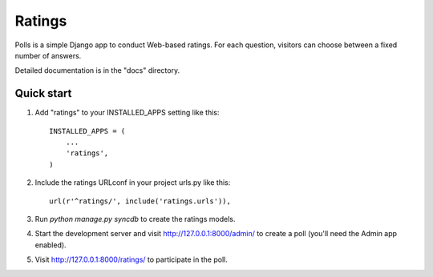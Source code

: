 =======
Ratings
=======

Polls is a simple Django app to conduct Web-based ratings. For each
question, visitors can choose between a fixed number of answers.

Detailed documentation is in the "docs" directory.

Quick start
-----------

1. Add "ratings" to your INSTALLED_APPS setting like this::

      INSTALLED_APPS = (
          ...
          'ratings',
      )

2. Include the ratings URLconf in your project urls.py like this::

      url(r'^ratings/', include('ratings.urls')),

3. Run `python manage.py syncdb` to create the ratings models.

4. Start the development server and visit http://127.0.0.1:8000/admin/
   to create a poll (you'll need the Admin app enabled).

5. Visit http://127.0.0.1:8000/ratings/ to participate in the poll.
